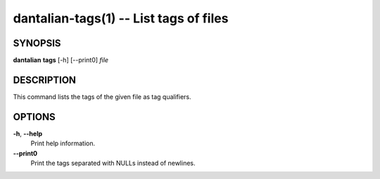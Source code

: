 dantalian-tags(1) -- List tags of files
=======================================

SYNOPSIS
--------

**dantalian** **tags** [-h] [--print0] *file*

DESCRIPTION
-----------

This command lists the tags of the given file as tag qualifiers.

OPTIONS
-------

**-h**, **--help**
    Print help information.

**--print0**
    Print the tags separated with NULLs instead of newlines.
